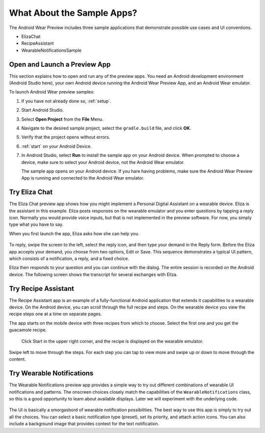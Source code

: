 .. _begin:

What About the Sample Apps?
===========================

The Android Wear Preview includes three sample applications that demonstrate possible use cases and UI conventions. 

* ElizaChat
* RecipeAssistant
* WearableNotificationsSample

Open and Launch a Preview App
^^^^^^^^^^^^^^^^^^^^^^^^^^^^^

This section explains how to open and run any of the preview apps. You need an Android development environment (Android Studio here), your own Android device running the Android Wear Preview App, and an Android Wear emulator.

To launch Android Wear preview samples:

#. If you have not already done so, :ref:`setup`.
#. Start Android Studio.
#. Select **Open Project** from the **File** Menu.
#. Navigate to the desired sample project, select the ``gradle.build`` file, and click **OK**.
#. Verify that the project opens without errors.
#. :ref:`start` on your Android Device.
#. In Android Studio, select **Run** to install the sample app on your Android device. When prompted to choose a device, make sure to select your Android device, not the Android Wear emulator.

   The sample app opens on your Android device. If you hare having problems, make sure  the Android Wear Preview App is running and connected to the Android Wear emulator.

Try Eliza Chat
^^^^^^^^^^^^^^^

The Eliza Chat preview app shows how you might implement a Personal Digital Assistant on a wearable device. Eliza is the assistant in this example. Eliza posts responses on the wearable emulator and you enter questions by tapping a reply icon. Normally you would provide voice inputs, but that is not implemented in the preview software. For now, you simply type what you have to say.

When you first launch the app, Eliza asks how she can help you.

.. figure:: images/eliza-sequence.png

To reply, swipe the screen to the left, select the reply icon, and then type your demand in the Reply form. Before the Eliza app accepts your demand, you choose from two options, Edit or Save. This sequence demonstrates a typical UI pattern, which consists of a notification, a reply, and a fixed choice. 
    
Eliza then responds to your question and you can continue with the dialog. The entire session is recorded on the Android device. The following screen shows the transcript for several exchanges with Eliza.

 .. figure:: images/eliza-app2.png
    :scale: 35 %

Try Recipe Assistant
^^^^^^^^^^^^^^^^^^^^^

The Recipe Assistant app is an example of a fully-functional Android application that extends it capabilities to a wearable device. On the Android device, you can scroll through the full recipe and steps. On the wearable device you view the recipe steps one at a time on separate pages.

The app starts on the mobile device with three recipes from which to choose. Select the first one and you get the guacamole recipe.

 .. figure:: images/recipe-app1.png
    :scale: 35 %

 Click Start in the upper right corner, and the recipe is displayed on the wearable emulator.


 .. figure:: images/recipe-sequence.png

Swipe left to move through the steps. For each step you can tap to view more and swipe up or down to move through the content.

Try Wearable Notifications
^^^^^^^^^^^^^^^^^^^^^^^^^^^

The Wearable Notifications preview app provides a simple way to try out different combinations of wearable UI notifications and patterns. The onscreen choices closely match the capabilities of the ``WearableNotifications`` class, so this is a good opportunity to learn about available displays. Later we will experiment with the underlying code.

  .. figure:: images/example-notify.png
    :scale: 35 %

The UI is basically a smorgasbord of wearable notification possibilities. The best way to use this app is simply to try out all the choices. You can select a basic notification type (preset), set its priority, and attach action icons.  You can also include a background image that provides context for the text notification.
